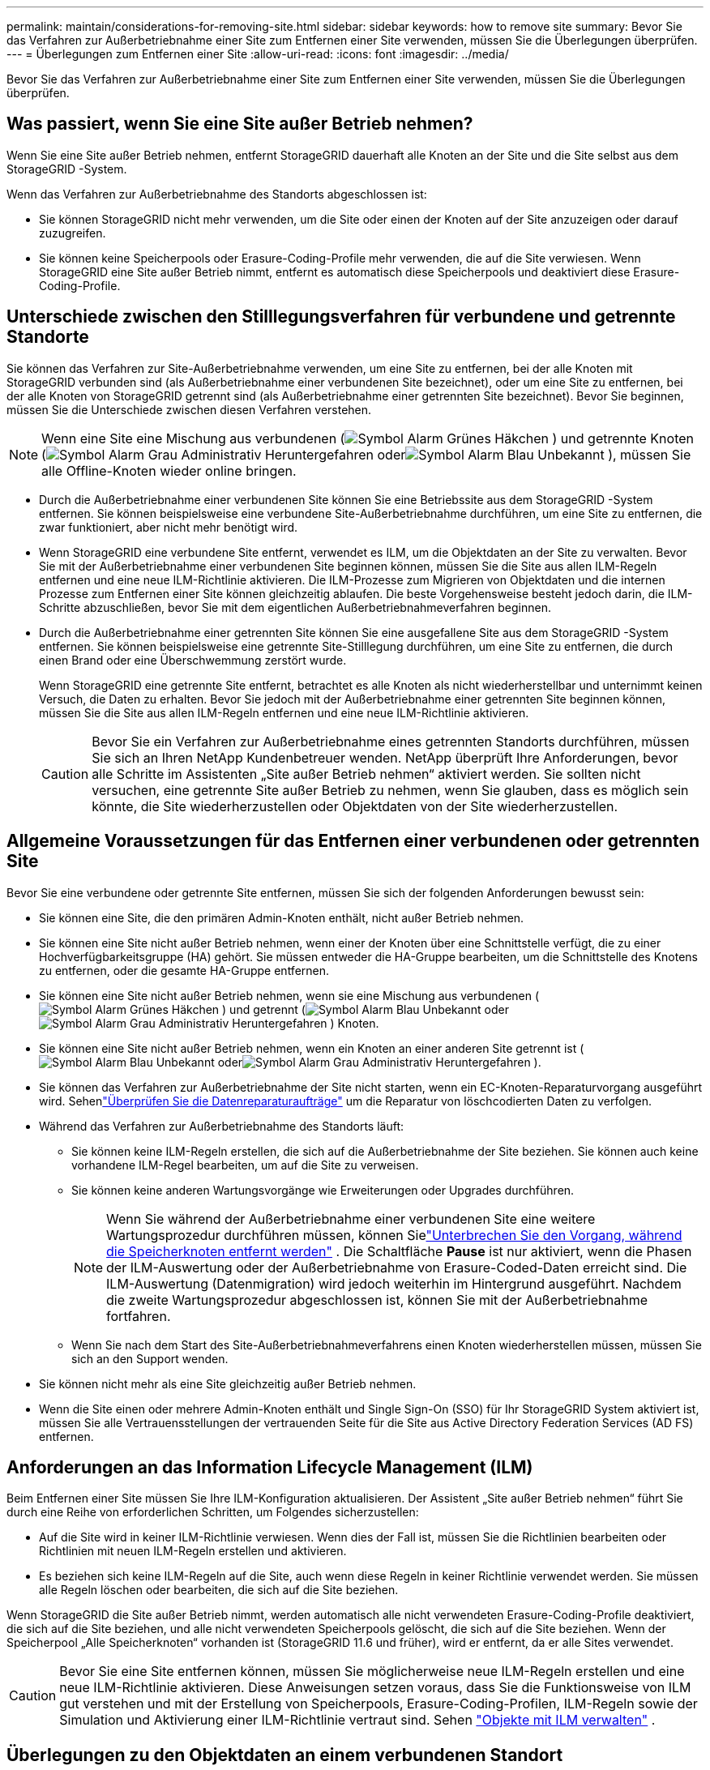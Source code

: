 ---
permalink: maintain/considerations-for-removing-site.html 
sidebar: sidebar 
keywords: how to remove site 
summary: Bevor Sie das Verfahren zur Außerbetriebnahme einer Site zum Entfernen einer Site verwenden, müssen Sie die Überlegungen überprüfen. 
---
= Überlegungen zum Entfernen einer Site
:allow-uri-read: 
:icons: font
:imagesdir: ../media/


[role="lead"]
Bevor Sie das Verfahren zur Außerbetriebnahme einer Site zum Entfernen einer Site verwenden, müssen Sie die Überlegungen überprüfen.



== Was passiert, wenn Sie eine Site außer Betrieb nehmen?

Wenn Sie eine Site außer Betrieb nehmen, entfernt StorageGRID dauerhaft alle Knoten an der Site und die Site selbst aus dem StorageGRID -System.

Wenn das Verfahren zur Außerbetriebnahme des Standorts abgeschlossen ist:

* Sie können StorageGRID nicht mehr verwenden, um die Site oder einen der Knoten auf der Site anzuzeigen oder darauf zuzugreifen.
* Sie können keine Speicherpools oder Erasure-Coding-Profile mehr verwenden, die auf die Site verwiesen.  Wenn StorageGRID eine Site außer Betrieb nimmt, entfernt es automatisch diese Speicherpools und deaktiviert diese Erasure-Coding-Profile.




== Unterschiede zwischen den Stilllegungsverfahren für verbundene und getrennte Standorte

Sie können das Verfahren zur Site-Außerbetriebnahme verwenden, um eine Site zu entfernen, bei der alle Knoten mit StorageGRID verbunden sind (als Außerbetriebnahme einer verbundenen Site bezeichnet), oder um eine Site zu entfernen, bei der alle Knoten von StorageGRID getrennt sind (als Außerbetriebnahme einer getrennten Site bezeichnet).  Bevor Sie beginnen, müssen Sie die Unterschiede zwischen diesen Verfahren verstehen.


NOTE: Wenn eine Site eine Mischung aus verbundenen (image:../media/icon_alert_green_checkmark.png["Symbol Alarm Grünes Häkchen"] ) und getrennte Knoten (image:../media/icon_alarm_gray_administratively_down.png["Symbol Alarm Grau Administrativ Heruntergefahren"] oderimage:../media/icon_alarm_blue_unknown.png["Symbol Alarm Blau Unbekannt"] ), müssen Sie alle Offline-Knoten wieder online bringen.

* Durch die Außerbetriebnahme einer verbundenen Site können Sie eine Betriebssite aus dem StorageGRID -System entfernen.  Sie können beispielsweise eine verbundene Site-Außerbetriebnahme durchführen, um eine Site zu entfernen, die zwar funktioniert, aber nicht mehr benötigt wird.
* Wenn StorageGRID eine verbundene Site entfernt, verwendet es ILM, um die Objektdaten an der Site zu verwalten.  Bevor Sie mit der Außerbetriebnahme einer verbundenen Site beginnen können, müssen Sie die Site aus allen ILM-Regeln entfernen und eine neue ILM-Richtlinie aktivieren.  Die ILM-Prozesse zum Migrieren von Objektdaten und die internen Prozesse zum Entfernen einer Site können gleichzeitig ablaufen. Die beste Vorgehensweise besteht jedoch darin, die ILM-Schritte abzuschließen, bevor Sie mit dem eigentlichen Außerbetriebnahmeverfahren beginnen.
* Durch die Außerbetriebnahme einer getrennten Site können Sie eine ausgefallene Site aus dem StorageGRID -System entfernen.  Sie können beispielsweise eine getrennte Site-Stilllegung durchführen, um eine Site zu entfernen, die durch einen Brand oder eine Überschwemmung zerstört wurde.
+
Wenn StorageGRID eine getrennte Site entfernt, betrachtet es alle Knoten als nicht wiederherstellbar und unternimmt keinen Versuch, die Daten zu erhalten.  Bevor Sie jedoch mit der Außerbetriebnahme einer getrennten Site beginnen können, müssen Sie die Site aus allen ILM-Regeln entfernen und eine neue ILM-Richtlinie aktivieren.

+

CAUTION: Bevor Sie ein Verfahren zur Außerbetriebnahme eines getrennten Standorts durchführen, müssen Sie sich an Ihren NetApp Kundenbetreuer wenden.  NetApp überprüft Ihre Anforderungen, bevor alle Schritte im Assistenten „Site außer Betrieb nehmen“ aktiviert werden.  Sie sollten nicht versuchen, eine getrennte Site außer Betrieb zu nehmen, wenn Sie glauben, dass es möglich sein könnte, die Site wiederherzustellen oder Objektdaten von der Site wiederherzustellen.





== Allgemeine Voraussetzungen für das Entfernen einer verbundenen oder getrennten Site

Bevor Sie eine verbundene oder getrennte Site entfernen, müssen Sie sich der folgenden Anforderungen bewusst sein:

* Sie können eine Site, die den primären Admin-Knoten enthält, nicht außer Betrieb nehmen.
* Sie können eine Site nicht außer Betrieb nehmen, wenn einer der Knoten über eine Schnittstelle verfügt, die zu einer Hochverfügbarkeitsgruppe (HA) gehört.  Sie müssen entweder die HA-Gruppe bearbeiten, um die Schnittstelle des Knotens zu entfernen, oder die gesamte HA-Gruppe entfernen.
* Sie können eine Site nicht außer Betrieb nehmen, wenn sie eine Mischung aus verbundenen (image:../media/icon_alert_green_checkmark.png["Symbol Alarm Grünes Häkchen"] ) und getrennt (image:../media/icon_alarm_blue_unknown.png["Symbol Alarm Blau Unbekannt"] oderimage:../media/icon_alarm_gray_administratively_down.png["Symbol Alarm Grau Administrativ Heruntergefahren"] ) Knoten.
* Sie können eine Site nicht außer Betrieb nehmen, wenn ein Knoten an einer anderen Site getrennt ist (image:../media/icon_alarm_blue_unknown.png["Symbol Alarm Blau Unbekannt"] oderimage:../media/icon_alarm_gray_administratively_down.png["Symbol Alarm Grau Administrativ Heruntergefahren"] ).
* Sie können das Verfahren zur Außerbetriebnahme der Site nicht starten, wenn ein EC-Knoten-Reparaturvorgang ausgeführt wird.  Sehenlink:checking-data-repair-jobs.html["Überprüfen Sie die Datenreparaturaufträge"] um die Reparatur von löschcodierten Daten zu verfolgen.
* Während das Verfahren zur Außerbetriebnahme des Standorts läuft:
+
** Sie können keine ILM-Regeln erstellen, die sich auf die Außerbetriebnahme der Site beziehen.  Sie können auch keine vorhandene ILM-Regel bearbeiten, um auf die Site zu verweisen.
** Sie können keine anderen Wartungsvorgänge wie Erweiterungen oder Upgrades durchführen.
+

NOTE: Wenn Sie während der Außerbetriebnahme einer verbundenen Site eine weitere Wartungsprozedur durchführen müssen, können Sielink:pausing-and-resuming-decommission-process-for-storage-nodes.html["Unterbrechen Sie den Vorgang, während die Speicherknoten entfernt werden"] .  Die Schaltfläche *Pause* ist nur aktiviert, wenn die Phasen der ILM-Auswertung oder der Außerbetriebnahme von Erasure-Coded-Daten erreicht sind. Die ILM-Auswertung (Datenmigration) wird jedoch weiterhin im Hintergrund ausgeführt.  Nachdem die zweite Wartungsprozedur abgeschlossen ist, können Sie mit der Außerbetriebnahme fortfahren.

** Wenn Sie nach dem Start des Site-Außerbetriebnahmeverfahrens einen Knoten wiederherstellen müssen, müssen Sie sich an den Support wenden.


* Sie können nicht mehr als eine Site gleichzeitig außer Betrieb nehmen.
* Wenn die Site einen oder mehrere Admin-Knoten enthält und Single Sign-On (SSO) für Ihr StorageGRID System aktiviert ist, müssen Sie alle Vertrauensstellungen der vertrauenden Seite für die Site aus Active Directory Federation Services (AD FS) entfernen.




== Anforderungen an das Information Lifecycle Management (ILM)

Beim Entfernen einer Site müssen Sie Ihre ILM-Konfiguration aktualisieren.  Der Assistent „Site außer Betrieb nehmen“ führt Sie durch eine Reihe von erforderlichen Schritten, um Folgendes sicherzustellen:

* Auf die Site wird in keiner ILM-Richtlinie verwiesen.  Wenn dies der Fall ist, müssen Sie die Richtlinien bearbeiten oder Richtlinien mit neuen ILM-Regeln erstellen und aktivieren.
* Es beziehen sich keine ILM-Regeln auf die Site, auch wenn diese Regeln in keiner Richtlinie verwendet werden.  Sie müssen alle Regeln löschen oder bearbeiten, die sich auf die Site beziehen.


Wenn StorageGRID die Site außer Betrieb nimmt, werden automatisch alle nicht verwendeten Erasure-Coding-Profile deaktiviert, die sich auf die Site beziehen, und alle nicht verwendeten Speicherpools gelöscht, die sich auf die Site beziehen.  Wenn der Speicherpool „Alle Speicherknoten“ vorhanden ist (StorageGRID 11.6 und früher), wird er entfernt, da er alle Sites verwendet.


CAUTION: Bevor Sie eine Site entfernen können, müssen Sie möglicherweise neue ILM-Regeln erstellen und eine neue ILM-Richtlinie aktivieren.  Diese Anweisungen setzen voraus, dass Sie die Funktionsweise von ILM gut verstehen und mit der Erstellung von Speicherpools, Erasure-Coding-Profilen, ILM-Regeln sowie der Simulation und Aktivierung einer ILM-Richtlinie vertraut sind. Sehen link:../ilm/index.html["Objekte mit ILM verwalten"] .



== Überlegungen zu den Objektdaten an einem verbundenen Standort

Wenn Sie eine verbundene Site außer Betrieb nehmen, müssen Sie entscheiden, was mit den vorhandenen Objektdaten auf der Site geschehen soll, wenn Sie neue ILM-Regeln und eine neue ILM-Richtlinie erstellen.  Sie können eine oder beide der folgenden Aktionen ausführen:

* Verschieben Sie Objektdaten von der ausgewählten Site zu einer oder mehreren anderen Sites in Ihrem Raster.
+
*Beispiel für das Verschieben von Daten*: Angenommen, Sie möchten einen Standort in Raleigh außer Betrieb nehmen, weil Sie einen neuen Standort in Sunnyvale hinzugefügt haben.  In diesem Beispiel möchten Sie alle Objektdaten von der alten Site auf die neue Site verschieben.  Bevor Sie Ihre ILM-Regeln und ILM-Richtlinien aktualisieren, müssen Sie die Kapazität an beiden Standorten überprüfen.  Sie müssen sicherstellen, dass der Standort Sunnyvale über genügend Kapazität verfügt, um die Objektdaten vom Standort Raleigh aufzunehmen, und dass in Sunnyvale ausreichend Kapazität für zukünftiges Wachstum verbleibt.

+

NOTE: Um sicherzustellen, dass ausreichend Kapazität zur Verfügung steht, müssen Sie möglicherweiselink:../expand/index.html["ein Raster erweitern"] indem Sie Speichervolumes oder Speicherknoten zu einer vorhandenen Site hinzufügen oder eine neue Site hinzufügen, bevor Sie dieses Verfahren ausführen.

* Löschen Sie Objektkopien von der ausgewählten Site.
+
*Beispiel zum Löschen von Daten*: Angenommen, Sie verwenden derzeit eine 3-Kopien-ILM-Regel, um Objektdaten über drei Standorte hinweg zu replizieren.  Bevor Sie einen Standort außer Betrieb nehmen, können Sie eine entsprechende ILM-Regel mit zwei Kopien erstellen, um Daten nur an zwei Standorten zu speichern.  Wenn Sie eine neue ILM-Richtlinie aktivieren, die die 2-Kopien-Regel verwendet, löscht StorageGRID die Kopien vom dritten Standort, da sie die ILM-Anforderungen nicht mehr erfüllen.  Die Objektdaten bleiben jedoch weiterhin geschützt und die Kapazität der beiden verbleibenden Standorte bleibt unverändert.

+

CAUTION: Erstellen Sie niemals eine ILM-Regel für eine einzelne Kopie, um die Entfernung einer Site zu ermöglichen.  Eine ILM-Regel, die für einen bestimmten Zeitraum nur eine replizierte Kopie erstellt, birgt das Risiko eines dauerhaften Datenverlusts.  Wenn nur eine replizierte Kopie eines Objekts vorhanden ist, geht dieses Objekt verloren, wenn ein Speicherknoten ausfällt oder einen schwerwiegenden Fehler aufweist.  Auch während Wartungsvorgängen wie Upgrades verlieren Sie vorübergehend den Zugriff auf das Objekt.





== Zusätzliche Anforderungen für die Stilllegung eines verbundenen Standorts

Bevor StorageGRID eine verbundene Site entfernen kann, müssen Sie Folgendes sicherstellen:

* Alle Knoten in Ihrem StorageGRID -System müssen den Verbindungsstatus *Verbunden* haben (image:../media/icon_alert_green_checkmark.png["Symbol Alarm Grünes Häkchen"] ); die Knoten können jedoch aktive Warnungen haben.
+

NOTE: Sie können die Schritte 1 bis 4 des Assistenten „Site außer Betrieb nehmen“ abschließen, wenn ein oder mehrere Knoten getrennt sind.  Sie können Schritt 5 des Assistenten, der den Außerbetriebnahmeprozess startet, jedoch erst abschließen, wenn alle Knoten verbunden sind.

* Wenn die Site, die Sie entfernen möchten, einen Gateway-Knoten oder einen Admin-Knoten enthält, der für den Lastenausgleich verwendet wird, müssen Sie möglicherweiselink:../expand/index.html["ein Raster erweitern"] um einen gleichwertigen neuen Knoten an einem anderen Standort hinzuzufügen.  Stellen Sie sicher, dass Clients eine Verbindung zum Ersatzknoten herstellen können, bevor Sie mit der Außerbetriebnahme der Site beginnen.
* Wenn die Site, die Sie entfernen möchten, Gateway-Knoten oder Admin-Knoten enthält, die sich in einer Hochverfügbarkeitsgruppe (HA) befinden, können Sie die Schritte 1 bis 4 des Assistenten „Site außer Betrieb nehmen“ ausführen.  Sie können Schritt 5 des Assistenten, der den Außerbetriebnahmeprozess startet, jedoch erst abschließen, wenn Sie diese Knoten aus allen HA-Gruppen entfernt haben.  Wenn vorhandene Clients eine Verbindung zu einer HA-Gruppe herstellen, die Knoten von der Site enthält, müssen Sie sicherstellen, dass sie nach dem Entfernen der Site weiterhin eine Verbindung zu StorageGRID herstellen können.
* Wenn Clients eine direkte Verbindung zu Speicherknoten an dem Standort herstellen, den Sie entfernen möchten, müssen Sie sicherstellen, dass sie eine Verbindung zu Speicherknoten an anderen Standorten herstellen können, bevor Sie mit der Außerbetriebnahme des Standorts beginnen.
* Sie müssen auf den verbleibenden Sites ausreichend Speicherplatz bereitstellen, um alle Objektdaten unterzubringen, die aufgrund von Änderungen an einer aktiven ILM-Richtlinie verschoben werden.  In manchen Fällen müssen Sie möglicherweiselink:../expand/index.html["ein Raster erweitern"] durch Hinzufügen von Speicherknoten, Speichervolumes oder neuen Sites, bevor Sie die Außerbetriebnahme einer verbundenen Site abschließen können.
* Sie müssen ausreichend Zeit einplanen, damit der Außerbetriebnahmevorgang abgeschlossen werden kann.  Es kann Tage, Wochen oder sogar Monate dauern, bis StorageGRID ILM-Prozesse Objektdaten von der Site verschieben oder löschen, bevor die Site außer Betrieb genommen werden kann.
+

NOTE: Das Verschieben oder Löschen von Objektdaten von einer Site kann Tage, Wochen oder sogar Monate dauern, abhängig von der Datenmenge an der Site, der Auslastung Ihres Systems, den Netzwerklatenzen und der Art der erforderlichen ILM-Änderungen.

* Wenn möglich, sollten Sie die Schritte 1–4 des Assistenten „Site außer Betrieb nehmen“ so früh wie möglich abschließen.  Der Außerbetriebnahmevorgang wird schneller und mit weniger Unterbrechungen und Leistungseinbußen abgeschlossen, wenn Sie das Verschieben von Daten von der Site zulassen, bevor Sie mit dem eigentlichen Außerbetriebnahmevorgang beginnen (indem Sie in Schritt 5 des Assistenten „Außerbetriebnahme starten“ auswählen).




== Zusätzliche Anforderungen für die Stilllegung eines abgekoppelten Standorts

Bevor StorageGRID eine getrennte Site entfernen kann, müssen Sie Folgendes sicherstellen:

* Sie haben Ihren NetApp Kundenbetreuer kontaktiert.  NetApp überprüft Ihre Anforderungen, bevor alle Schritte im Assistenten „Site außer Betrieb nehmen“ aktiviert werden.
+

CAUTION: Sie sollten nicht versuchen, eine getrennte Site außer Betrieb zu nehmen, wenn Sie glauben, dass es möglich sein könnte, die Site wiederherzustellen oder Objektdaten von der Site wiederherzustellen. Sehen link:how-site-recovery-is-performed-by-technical-support.html["So stellt der technische Support eine Site wieder her"] .

* Alle Knoten am Standort müssen einen der folgenden Verbindungsstatus aufweisen:
+
** *Unbekannt* (image:../media/icon_alarm_blue_unknown.png["Symbol Alarm Blau Unbekannt"] ): Aus einem unbekannten Grund wird ein Knoten getrennt oder die Dienste auf dem Knoten sind unerwartet ausgefallen.  Beispielsweise könnte ein Dienst auf dem Knoten gestoppt worden sein oder der Knoten könnte aufgrund eines Stromausfalls oder einer unerwarteten Störung seine Netzwerkverbindung verloren haben.
** *Administrativ nicht erreichbar* (image:../media/icon_alarm_gray_administratively_down.png["Symbol Alarm Grau Administrativ Heruntergefahren"] ): Der Knoten ist aus einem erwarteten Grund nicht mit dem Netz verbunden.  Beispielsweise wurden der Knoten oder die Dienste auf dem Knoten ordnungsgemäß heruntergefahren.


* Alle Knoten an allen anderen Standorten müssen den Verbindungsstatus *Verbunden* haben (image:../media/icon_alert_green_checkmark.png["Symbol Alarm Grünes Häkchen"] ); diese anderen Knoten können jedoch aktive Warnungen haben.
* Sie müssen verstehen, dass Sie StorageGRID nicht mehr verwenden können, um auf der Site gespeicherte Objektdaten anzuzeigen oder abzurufen.  Wenn StorageGRID dieses Verfahren durchführt, unternimmt es keinen Versuch, Daten vom getrennten Standort zu erhalten.
+

NOTE: Wenn Ihre ILM-Regeln und -Richtlinien zum Schutz vor dem Verlust einer einzelnen Site konzipiert wurden, sind auf den verbleibenden Sites weiterhin Kopien Ihrer Objekte vorhanden.

* Sie müssen sich darüber im Klaren sein, dass das Objekt verloren geht und nicht wiederhergestellt werden kann, wenn die Site die einzige Kopie eines Objekts enthält.




== Überlegungen zur Konsistenz beim Entfernen einer Site

Die Konsistenz für einen S3-Bucket bestimmt, ob StorageGRID Objektmetadaten vollständig auf alle Knoten und Sites repliziert, bevor einem Client mitgeteilt wird, dass die Objektaufnahme erfolgreich war.  Konsistenz sorgt für ein Gleichgewicht zwischen der Verfügbarkeit der Objekte und der Konsistenz dieser Objekte über verschiedene Speicherknoten und Standorte hinweg.

Wenn StorageGRID eine Site entfernt, muss sichergestellt werden, dass keine Daten auf die zu entfernende Site geschrieben werden.  Dadurch wird die Konsistenz für jeden Bucket oder Container vorübergehend außer Kraft gesetzt.  Nachdem Sie den Site-Außerbetriebnahmeprozess gestartet haben, verwendet StorageGRID vorübergehend eine starke Site-Konsistenz, um zu verhindern, dass Objektmetadaten auf die zu entfernende Site geschrieben werden.

Beachten Sie, dass aufgrund dieser vorübergehenden Außerkraftsetzung alle Schreib-, Aktualisierungs- und Löschvorgänge des Clients, die während der Außerbetriebnahme eines Standorts erfolgen, fehlschlagen können, wenn mehrere Knoten an den verbleibenden Standorten nicht mehr verfügbar sind.
